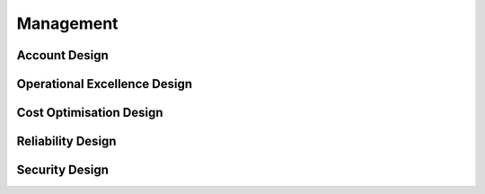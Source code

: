 Management
==========

.. autosummary::
    :toctree: generated

    Bedrock

Account Design
----------------------

.. image:: images/Management-Account.png
  :alt: Management Account High Level Design


Operational Excellence Design
----------------------

.. image:: images/Management-OperationalExcellence.png
  :alt: Operational Excellence High Level Design

Cost Optimisation Design
----------------------

.. image:: images/Management-CostOptimisation.png
  :alt: Cost Optimisation High Level Design

Reliability Design
----------------------

.. image:: images/Management-Reliability.png
  :alt: Reliability High Level Design

Security Design
----------------------

.. image:: images/Management-Security.png
  :alt: Security High Level Design

